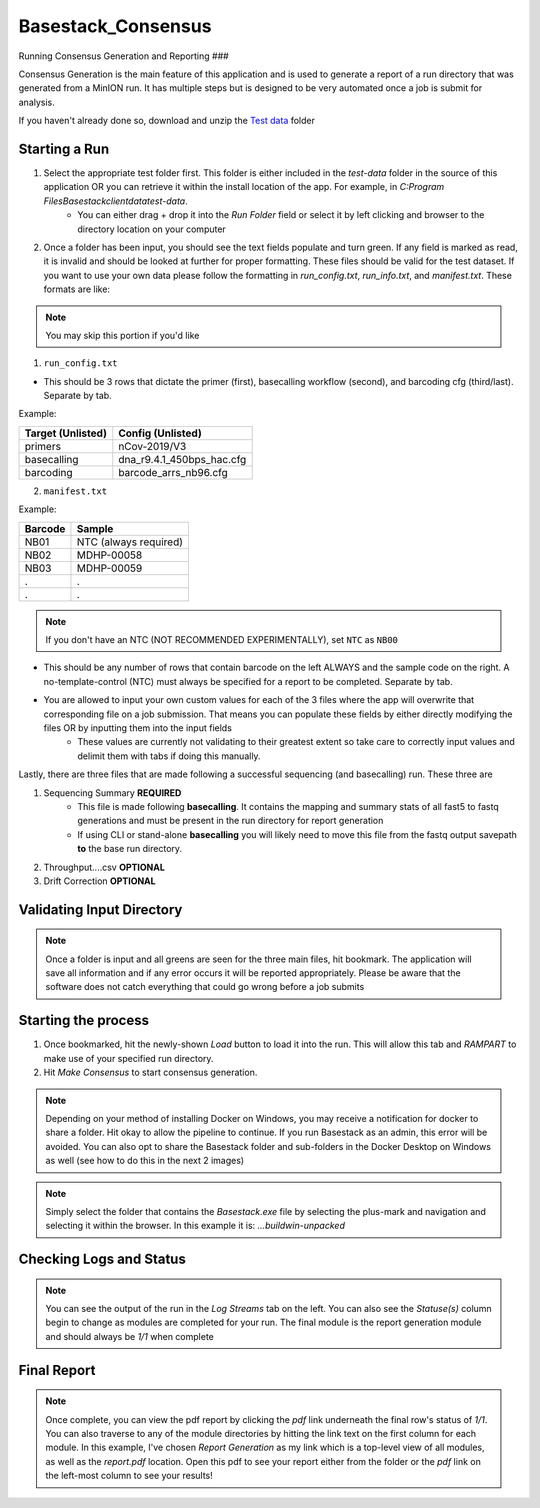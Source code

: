 Basestack_Consensus
------


Running Consensus Generation and Reporting
###  

Consensus Generation is the main feature of this application and is used to generate a report of a run directory that was generated from a MinION run. It has multiple steps but is designed to be very automated once a job is submit for analysis.

If you haven't already done so, download and unzip the `Test data <https://drive.google.com/file/d/1zrgwheJxhMTvd7zu0fuRhVYYM0aGY5XS/view?usp=sharing>`_ folder


Starting a Run
**********************


.. image:: ../assets/img/AddRunFolder.png
   :width: 600

1. Select the appropriate test folder first. This folder is either included in the `test-data` folder in the source of this application OR you can retrieve it within the install location of the app. For example, in `C:\Program Files\Basestack\client\data\test-data`. 
	- You can either drag + drop it into the *Run Folder* field or select it by left clicking and browser to the directory location on your computer

2. Once a folder has been input, you should see the text fields populate and turn green. If any field is marked as read, it is invalid and should be looked at further for proper formatting. These files should be valid for the test dataset. If you want to use your own data please follow the formatting in `run_config.txt`, `run_info.txt`, and `manifest.txt`. These formats are like:

.. note::
    You may skip this portion if you'd like


1. ``run_config.txt``

- This should be 3 rows that dictate the primer (first), basecalling workflow (second), and barcoding cfg (third/last). Separate by tab. 

Example:


+--------------------+---------------------------+
| Target (Unlisted)  | Config (Unlisted)         |
+====================+===========================+
| primers            | nCov-2019/V3              | 
+--------------------+---------------------------+
| basecalling        | dna_r9.4.1_450bps_hac.cfg | 
+--------------------+---------------------------+
| barcoding          | barcode_arrs_nb96.cfg     | 
+--------------------+---------------------------+


2. ``manifest.txt``

Example:

+-------------------+----------------------+
| Barcode           | Sample               |
+===================+======================+
| NB01              | NTC (always required)|
+-------------------+----------------------+
| NB02              | MDHP-00058           |
+-------------------+----------------------+
| NB03              | MDHP-00059           |
+-------------------+----------------------+
| .                 | .                    |
+-------------------+----------------------+
| .                 | .                    |
+-------------------+----------------------+


.. note:: 
    If you don't have an NTC (NOT RECOMMENDED EXPERIMENTALLY), set ``NTC`` as ``NB00``

- This should be any number of rows that contain barcode on the left ALWAYS and the sample code on the right. A no-template-control (NTC) must always be specified for a report to be completed. Separate by tab.
- You are allowed to input your own custom values for each of the 3 files where the app will overwrite that corresponding file on a job submission. That means you can populate these fields by either directly modifying the files OR by inputting them into the input fields
	- These values are currently not validating to their greatest extent so take care to correctly input values and delimit them with tabs if doing this manually.


Lastly, there are three files that are made following a successful sequencing (and basecalling) run. These three are

1. Sequencing Summary **REQUIRED**
	- This file is made following **basecalling**. It contains the mapping and summary stats of all fast5 to fastq generations and must be present in the run directory for report generation
	- If using CLI or stand-alone **basecalling** you will likely need to move this file from the fastq output savepath **to** the base run directory. 
2. Throughput....csv **OPTIONAL**
3. Drift Correction **OPTIONAL**


Validating Input Directory
**********************


.. image:: ../assets/img/AddedRunFolder.png
   :width: 600

.. note::
    Once a folder is input and all greens are seen for the three main files, hit bookmark. The application will save all information and if any error occurs it will be reported appropriately. Please be aware that the software does not catch everything that could go wrong before a job submits

Starting the process
**********************


.. image:: ../assets/img/Running.png
   :width: 600

1. Once bookmarked, hit the newly-shown *Load* button to load it into the run. This will allow this tab and *RAMPART* to make use of your specified run directory. 

2. Hit `Make Consensus` to start consensus generation. 

.. note::
    Depending on your method of installing Docker on Windows, you may receive a notification for docker to share a folder. Hit okay to allow the pipeline to continue. If you run Basestack as an admin, this error will be avoided. You can also opt to share the Basestack folder and sub-folders in the Docker Desktop on Windows as well (see how to do this in the next 2 images)


.. image:: ../assets/img/filesharingoverview.PNG
   :width: 600


.. image:: ../assets/img/filesharingSelectedFolder.PNG
   :width: 600

.. note::
    Simply select the folder that contains the `Basestack.exe` file by selecting the plus-mark and navigation and selecting it within the browser. In this example it is: `...\build\win-unpacked`


Checking Logs and Status
**********************



.. image:: ../assets/img/Running.png
   :width: 600


.. note::
    You can see the output of the run in the `Log Streams` tab on the left. You can also see the *Statuse(s)* column begin to change as modules are completed for your run. The final module is the report generation module and should always be *1/1* when complete

Final Report
**********************


.. image:: ../assets/img/finalTables.PNG 
   :width: 600


.. note::
    Once complete, you can view the pdf report by clicking the *pdf* link underneath the final row's status of *1/1*. You can also traverse to any of the module directories by hitting the link text on the first column for each module. In this example, I've chosen *Report Generation* as my link which is a top-level view of all modules, as well as the `report.pdf` location. Open this pdf to see your report either from the folder or the *pdf* link on the left-most column to see your results!

